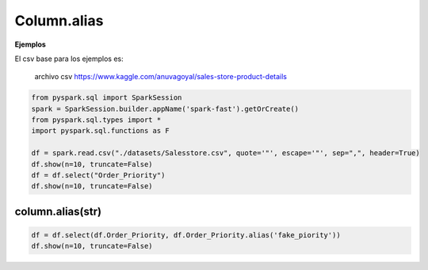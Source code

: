 Column.alias
===============

.. meta::
    :description: Cambio de nombre en columnas
    :keywords: alias, label, as

.. py:function:: column.alias(*alias, **kwargs)

    Parámetros:

        :alias: str

            El nombre de columna deseado

**Ejemplos**

El csv base para los ejemplos es:

    archivo csv https://www.kaggle.com/anuvagoyal/sales-store-product-details

.. code-block:: python

    from pyspark.sql import SparkSession
    spark = SparkSession.builder.appName('spark-fast').getOrCreate()
    from pyspark.sql.types import *
    import pyspark.sql.functions as F

    df = spark.read.csv("./datasets/Salesstore.csv", quote='"', escape='"', sep=",", header=True)
    df.show(n=10, truncate=False) 
    df = df.select("Order_Priority")
    df.show(n=10, truncate=False)

.. image:: images/df_column_alias_input.png

column.alias(str)
------------------

.. code-block:: python

    df = df.select(df.Order_Priority, df.Order_Priority.alias('fake_piority'))
    df.show(n=10, truncate=False)

.. image:: images/df_column_alias_str_output.png